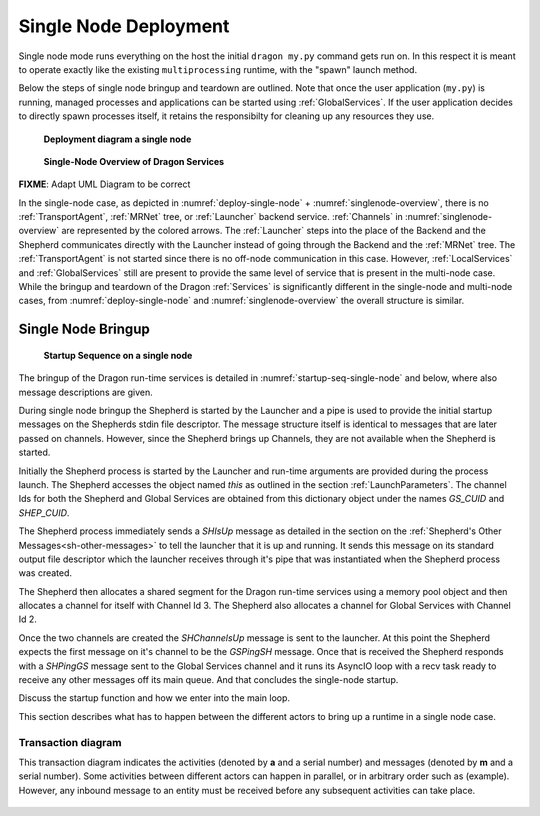 
.. _SingleNodeDeployment:

Single Node Deployment
++++++++++++++++++++++

Single node mode runs everything on the host the initial ``dragon my.py`` command gets run on. In this respect
it is meant to operate exactly like the existing ``multiprocessing`` runtime, with the "spawn" launch method.

Below the steps of single node bringup and teardown are outlined.  Note that once the user application
(``my.py``) is running, managed processes and applications can be started using :ref:`GlobalServices`.  If the
user application decides to directly spawn processes itself, it retains the responsibilty for cleaning up any
resources they use.

.. figure:: images/deployment_single_node.svg
    :name: deploy-single-node

    **Deployment diagram a single node**

.. figure:: images/singlenodeoverview.png
    :name: singlenode-overview

    **Single-Node Overview of Dragon Services**

.. FIXME: NOTE: In the single-node case the :ref:`Launcher` serves as both frontned and backend component. So the launcher sends and receives several backend messages during bringup and teardown.

**FIXME**: Adapt UML Diagram to be correct

In the single-node case, as depicted in :numref:`deploy-single-node` + :numref:`singlenode-overview`, there is no :ref:`TransportAgent`, :ref:`MRNet` tree,
or :ref:`Launcher` backend service.  :ref:`Channels` in :numref:`singlenode-overview` are represented by the colored arrows. The
:ref:`Launcher` steps into the place of the Backend and the Shepherd communicates directly with the Launcher
instead of going  through the Backend and the :ref:`MRNet` tree. The :ref:`TransportAgent` is not started
since there is no off-node communication in this case. However, :ref:`LocalServices` and :ref:`GlobalServices`
still are present to provide the same level of service that is present in the multi-node case. While the
bringup and teardown of the Dragon :ref:`Services` is significantly different in the single-node and
multi-node cases, from :numref:`deploy-single-node` and :numref:`singlenode-overview` the overall structure is similar.

.. _SingleNodeBringup:

Single Node Bringup
===================

.. figure:: images/startup_seq_single_node.svg
    :name: startup-seq-single-node

    **Startup Sequence on a single node**

The bringup of the Dragon run-time services is detailed in :numref:`startup-seq-single-node` and below, where also message descriptions
are given.

During single node bringup the Shepherd is started by the Launcher and a pipe is used to provide the initial
startup messages on the Shepherds stdin file descriptor. The message structure itself is identical to messages
that are later passed on channels. However, since the Shepherd brings up Channels, they are not available when
the Shepherd is started.

Initially the Shepherd process is started by the Launcher and run-time arguments are provided during the
process launch. The Shepherd accesses the object named *this* as outlined in the section
:ref:`LaunchParameters`. The channel Ids for both the Shepherd and Global Services are obtained from this
dictionary object under the names *GS_CUID* and *SHEP_CUID*.

The Shepherd process immediately sends a *SHIsUp* message as detailed in the section on the :ref:`Shepherd's
Other Messages<sh-other-messages>` to tell the launcher that it is up and running. It sends this message on
its standard output file descriptor which the launcher receives through it's pipe that was instantiated when
the Shepherd process was created.

The Shepherd then allocates a shared segment for the Dragon run-time services using a memory pool object and
then allocates a channel for itself with Channel Id 3. The Shepherd also allocates a channel for Global
Services with Channel Id 2.

Once the two channels are created the *SHChannelsUp* message is sent to the launcher. At this point the
Shepherd expects the first message on it's channel to be the *GSPingSH* message. Once that is received the
Shepherd responds with a *SHPingGS* message sent to the Global Services channel and it runs its AsyncIO loop
with a recv task ready to receive any other messages off its main queue. And that concludes the single-node
startup.

Discuss the startup function and how we enter into the main loop.

This section describes what has to happen between the different actors to bring up a runtime in a single node
case.


Transaction diagram
-------------------

This transaction diagram indicates the activities (denoted by **a** and a serial number) and messages (denoted
by **m** and a serial number).  Some activities between different actors can happen in parallel, or in
arbitrary order such as (example).  However, any inbound message to an entity must be received before any
subsequent activities can take place.

    .. container:: figboxright

        .. figure:: images/single_startup.srms1.png
            :scale: 75%

